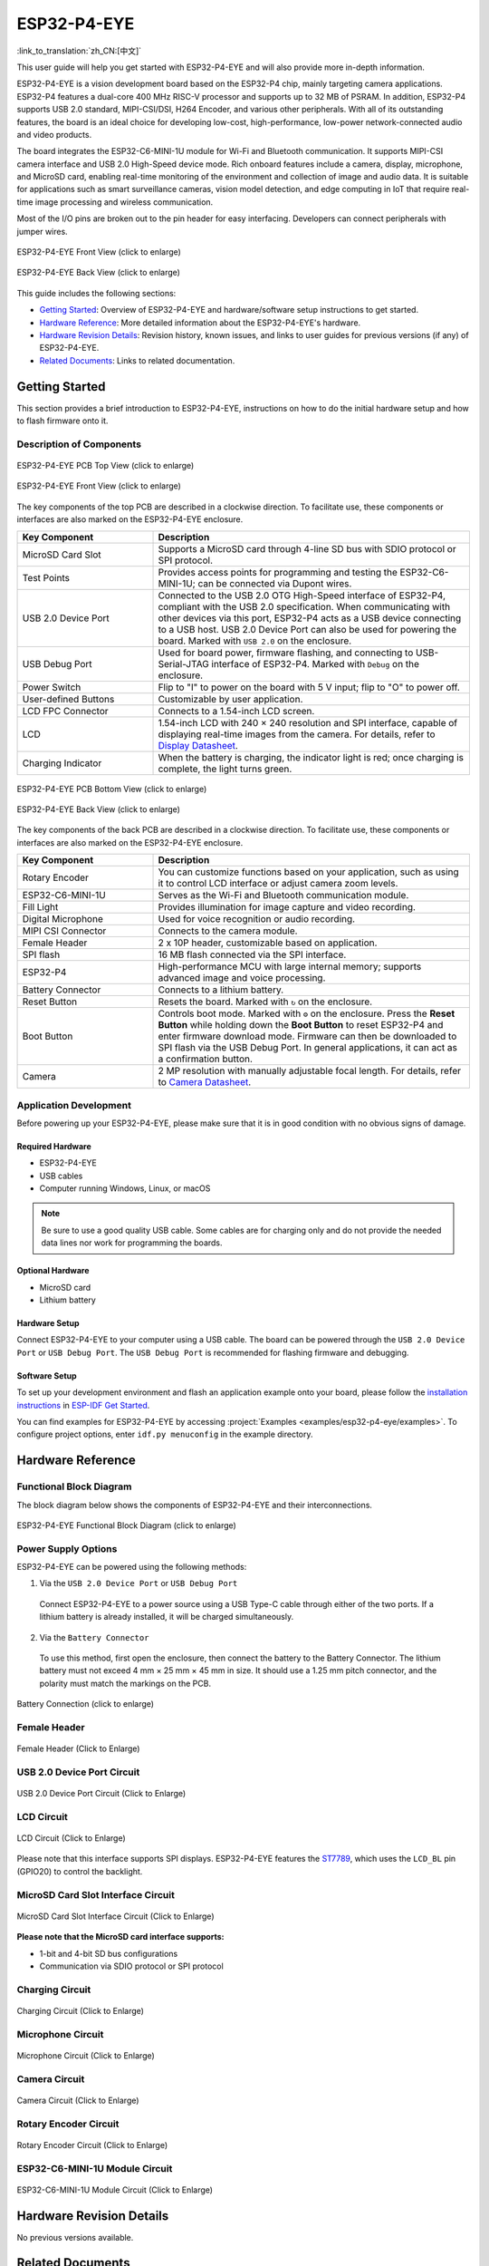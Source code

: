 ============
ESP32-P4-EYE
============

:link_to_translation:`zh_CN:[中文]`

This user guide will help you get started with ESP32-P4-EYE and will also provide more in-depth information.

ESP32-P4-EYE is a vision development board based on the ESP32-P4 chip, mainly targeting camera applications. ESP32-P4 features a dual-core 400 MHz RISC-V processor and supports up to 32 MB of PSRAM. In addition, ESP32-P4 supports USB 2.0 standard, MIPI-CSI/DSI, H264 Encoder, and various other peripherals. With all of its outstanding features, the board is an ideal choice for developing low-cost, high-performance, low-power network-connected audio and video products.

The board integrates the ESP32-C6-MINI-1U module for Wi-Fi and Bluetooth communication. It supports MIPI-CSI camera interface and USB 2.0 High-Speed device mode. Rich onboard features include a camera, display, microphone, and MicroSD card, enabling real-time monitoring of the environment and collection of image and audio data. It is suitable for applications such as smart surveillance cameras, vision model detection, and edge computing in IoT that require real-time image processing and wireless communication.

Most of the I/O pins are broken out to the pin header for easy interfacing. Developers can connect peripherals with jumper wires.

.. figure:: ../../_static/esp32-p4-eye/pic_product_esp32_p4_eye_back.png
   :alt: ESP32-P4-EYE Front View (click to enlarge)
   :scale: 18%
   :figclass: align-center

   ESP32-P4-EYE Front View (click to enlarge)

.. figure:: ../../_static/esp32-p4-eye/pic_product_esp32_p4_eye_front.png
   :alt: ESP32-P4-EYE Back View (click to enlarge)
   :scale: 18%
   :figclass: align-center

   ESP32-P4-EYE Back View (click to enlarge)

This guide includes the following sections:

- `Getting Started`_: Overview of ESP32-P4-EYE and hardware/software setup instructions to get started.
- `Hardware Reference`_: More detailed information about the ESP32-P4-EYE's hardware.
- `Hardware Revision Details`_: Revision history, known issues, and links to user guides for previous versions (if any) of ESP32-P4-EYE.
- `Related Documents`_: Links to related documentation.

.. _Getting-started:

Getting Started
===============

This section provides a brief introduction to ESP32-P4-EYE, instructions on how to do the initial hardware setup and how to flash firmware onto it.

Description of Components
-------------------------

.. figure:: ../../_static/esp32-p4-eye/pic_board_top_label.png
   :alt: ESP32-P4-EYE PCB Top View (click to enlarge)
   :scale: 65%
   :figclass: align-center

   ESP32-P4-EYE PCB Top View (click to enlarge)

.. figure:: ../../_static/esp32-p4-eye/esp32_p4_eye_back_marked.png
   :alt: ESP32-P4-EYE Front View (click to enlarge)
   :scale: 65%
   :figclass: align-center

   ESP32-P4-EYE Front View (click to enlarge)

The key components of the top PCB are described in a clockwise direction. To facilitate use, these components or interfaces are also marked on the ESP32-P4-EYE enclosure.

.. list-table::
   :widths: 30 70
   :header-rows: 1

   * - Key Component
     - Description
   * - MicroSD Card Slot
     - Supports a MicroSD card through 4-line SD bus with SDIO protocol or SPI protocol.
   * - Test Points
     - Provides access points for programming and testing the ESP32-C6-MINI-1U; can be connected via Dupont wires.
   * - USB 2.0 Device Port
     - Connected to the USB 2.0 OTG High-Speed interface of ESP32-P4, compliant with the USB 2.0 specification. When communicating with other devices via this port, ESP32-P4 acts as a USB device connecting to a USB host. USB 2.0 Device Port can also be used for powering the board.  Marked with ``USB 2.0`` on the enclosure.
   * - USB Debug Port
     - Used for board power, firmware flashing, and connecting to USB-Serial-JTAG interface of ESP32-P4. Marked with ``Debug`` on the enclosure.
   * - Power Switch
     - Flip to "I" to power on the board with 5 V input; flip to "O" to power off.
   * - User-defined Buttons
     - Customizable by user application.
   * - LCD FPC Connector
     - Connects to a 1.54-inch LCD screen.
   * - LCD
     - 1.54-inch LCD with 240 × 240 resolution and SPI interface, capable of displaying real-time images from the camera. For details, refer to `Display Datasheet`_.
   * - Charging Indicator
     - When the battery is charging, the indicator light is red; once charging is complete, the light turns green.

.. figure:: ../../_static/esp32-p4-eye/pic_board_bottom_label.png
   :alt: ESP32-P4-EYE PCB Bottom View (click to enlarge)
   :scale: 65%
   :figclass: align-center

   ESP32-P4-EYE PCB Bottom View (click to enlarge)

.. figure:: ../../_static/esp32-p4-eye/esp32_p4_eye_front_marked.png
   :alt: ESP32-P4-EYE Back View (click to enlarge)
   :scale: 65%
   :figclass: align-center

   ESP32-P4-EYE Back View (click to enlarge)

The key components of the back PCB are described in a clockwise direction. To facilitate use, these components or interfaces are also marked on the ESP32-P4-EYE enclosure.

.. list-table::
   :widths: 30 70
   :header-rows: 1

   * - Key Component
     - Description
   * - Rotary Encoder
     - You can customize functions based on your application, such as using it to control LCD interface or adjust camera zoom levels.
   * - ESP32-C6-MINI-1U
     - Serves as the Wi-Fi and Bluetooth communication module.
   * - Fill Light
     - Provides illumination for image capture and video recording.
   * - Digital Microphone
     - Used for voice recognition or audio recording.
   * - MIPI CSI Connector
     - Connects to the camera module.
   * - Female Header
     - 2 x 10P header, customizable based on application.
   * - SPI flash
     - 16 MB flash connected via the SPI interface.
   * - ESP32-P4
     - High-performance MCU with large internal memory; supports advanced image and voice processing.
   * - Battery Connector
     - Connects to a lithium battery.
   * - Reset Button
     - Resets the board. Marked with ``↻`` on the enclosure.
   * - Boot Button
     - Controls boot mode. Marked with ``⚙`` on the enclosure. Press the **Reset Button** while holding down the **Boot Button** to reset ESP32-P4 and enter firmware download mode. Firmware can then be downloaded to SPI flash via the USB Debug Port. In general applications, it can act as a confirmation button.
   * - Camera
     - 2 MP resolution with manually adjustable focal length. For details, refer to `Camera Datasheet`_.

Application Development
-----------------------

Before powering up your ESP32-P4-EYE, please make sure that it is in good condition with no obvious signs of damage.

Required Hardware
^^^^^^^^^^^^^^^^^

- ESP32-P4-EYE
- USB cables
- Computer running Windows, Linux, or macOS

.. note::

  Be sure to use a good quality USB cable. Some cables are for charging only and do not provide the needed data lines nor work for programming the boards.

Optional Hardware
^^^^^^^^^^^^^^^^^

- MicroSD card
- Lithium battery

Hardware Setup
^^^^^^^^^^^^^^

Connect ESP32-P4-EYE to your computer using a USB cable. The board can be powered through the ``USB 2.0 Device Port`` or ``USB Debug Port``. The ``USB Debug Port`` is recommended for flashing firmware and debugging.

Software Setup
^^^^^^^^^^^^^^

To set up your development environment and flash an application example onto your board, please follow the `installation instructions <https://docs.espressif.com/projects/esp-idf/en/latest/esp32p4/get-started/index.html#installation>`__ in `ESP-IDF Get Started <https://docs.espressif.com/projects/esp-idf/en/latest/esp32p4/get-started/index.html>`__.

You can find examples for ESP32-P4-EYE by accessing :project:`Examples <examples/esp32-p4-eye/examples>`. To configure project options, enter ``idf.py menuconfig`` in the example directory.

.. _Hardware-reference:

Hardware Reference
==================

Functional Block Diagram
------------------------

The block diagram below shows the components of ESP32-P4-EYE and their interconnections.

.. figure:: ../../_static/esp32-p4-eye/sch_function_block.png
   :alt: ESP32-P4-EYE Functional Block Diagram (click to enlarge)
   :scale: 60%
   :figclass: align-center

   ESP32-P4-EYE Functional Block Diagram (click to enlarge)

Power Supply Options
--------------------

ESP32-P4-EYE can be powered using the following methods:

1. Via the ``USB 2.0 Device Port`` or ``USB Debug Port``

  Connect ESP32-P4-EYE to a power source using a USB Type-C cable through either of the two ports. If a lithium battery is already installed, it will be charged simultaneously.

2. Via the ``Battery Connector``

  To use this method, first open the enclosure, then connect the battery to the Battery Connector. The lithium battery must not exceed 4 mm × 25 mm × 45 mm in size. It should use a 1.25 mm pitch connector, and the polarity must match the markings on the PCB.

.. figure:: ../../_static/esp32-p4-eye/pic_board_battery_label.png
   :alt: Battery Connection (click to enlarge)
   :figclass: align-center

   Battery Connection (click to enlarge)

Female Header
-------------

.. figure:: ../../_static/esp32-p4-eye/p4_board_empty_pin.png
   :alt: Female Header (Click to Enlarge)
   :scale: 60%
   :figclass: align-center

   Female Header (Click to Enlarge)

USB 2.0 Device Port Circuit
---------------------------

.. figure:: ../../_static/esp32-p4-eye/sch_usb_high_speed.png
   :alt: USB 2.0 Device Port Circuit (Click to Enlarge)
   :scale: 70%
   :figclass: align-center

   USB 2.0 Device Port Circuit (Click to Enlarge)

LCD Circuit
-----------

.. figure:: ../../_static/esp32-p4-eye/sch_interface_lcd.png
   :alt: LCD Circuit (Click to Enlarge)
   :scale: 70%
   :figclass: align-center

   LCD Circuit (Click to Enlarge)

Please note that this interface supports SPI displays. ESP32-P4-EYE features the `ST7789 <https://dl.espressif.com/AE/esp-dev-kits/ST7789VW芯片手册.pdf>`_, which uses the ``LCD_BL`` pin (GPIO20) to control the backlight.

MicroSD Card Slot Interface Circuit
-----------------------------------

.. figure:: ../../_static/esp32-p4-eye/sch_micro_sd_slot.png
   :alt: MicroSD Card Slot Interface Circuit (Click to Enlarge)
   :scale: 70%
   :figclass: align-center

   MicroSD Card Slot Interface Circuit (Click to Enlarge)

**Please note that the MicroSD card interface supports:**

* 1-bit and 4-bit SD bus configurations
* Communication via SDIO protocol or SPI protocol

Charging Circuit
----------------

.. figure:: ../../_static/esp32-p4-eye/sch_charge_circuit.png
   :alt: Charging Circuit (Click to Enlarge)
   :scale: 70%
   :figclass: align-center

   Charging Circuit (Click to Enlarge)

Microphone Circuit
------------------

.. figure:: ../../_static/esp32-p4-eye/sch_interface_mic.png
   :alt: Microphone Circuit (Click to Enlarge)
   :scale: 100%
   :figclass: align-center

   Microphone Circuit (Click to Enlarge)

Camera Circuit
--------------

.. figure:: ../../_static/esp32-p4-eye/sch_interface_camera.png
   :alt: Camera Circuit (Click to Enlarge)
   :scale: 80%
   :figclass: align-center

   Camera Circuit (Click to Enlarge)

Rotary Encoder Circuit
----------------------

.. figure:: ../../_static/esp32-p4-eye/sch_interface_encoder.png
   :alt: Rotary Encoder Circuit (Click to Enlarge)
   :scale: 100%
   :figclass: align-center

   Rotary Encoder Circuit (Click to Enlarge)

ESP32-C6-MINI-1U Module Circuit
-------------------------------

.. figure:: ../../_static/esp32-p4-eye/sch_interface_esp32_c6.png
   :alt: ESP32-C6-MINI-1U Module Circuit (Click to Enlarge)
   :scale: 60%
   :figclass: align-center

   ESP32-C6-MINI-1U Module Circuit (Click to Enlarge)

Hardware Revision Details
=========================

No previous versions available.

.. _Related-documents:

Related Documents
=================

.. only:: latex

   Please download the following documents from `the HTML version of esp-dev-kits Documentation <https://docs.espressif.com/projects/esp-dev-kits/en/latest/{IDF_TARGET_PATH_NAME}/index.html>`_.

-  `ESP32-P4-EYE Schematic`_ (PDF)
-  `ESP32-P4-EYE PCB Layout`_ (PDF)
-  `Camera Datasheet`_ (PDF)
-  `Display Datasheet`_ (PDF)
-  `ST7789VW Datasheet`_ (PDF)
-  `OV2710 Overview`_ (PDF)

.. _ESP32-P4-EYE Schematic: https://dl.espressif.com/AE/esp-dev-kits/SCH_ESP32-P4-EYE-MB_V2.3_20250416.pdf
.. _ESP32-P4-EYE PCB Layout: https://dl.espressif.com/AE/esp-dev-kits/PCB_ESP32-P4-EYE-MB_V2.2_20250314.pdf
.. _ST7789VW Datasheet: https://dl.espressif.com/AE/esp-dev-kits/ST7789VW芯片手册.pdf
.. _OV2710 Overview: https://dl.espressif.com/AE/esp-dev-kits/ov2710pbv1.1web.pdf
.. _Camera Datasheet: https://dl.espressif.com/AE/esp-dev-kits/HDF2710-47-MIPI-V2.0.pdf
.. _Display Datasheet: https://dl.espressif.com/AE/esp-dev-kits/胶铁一体ZJY154KC-IF17.pdf
